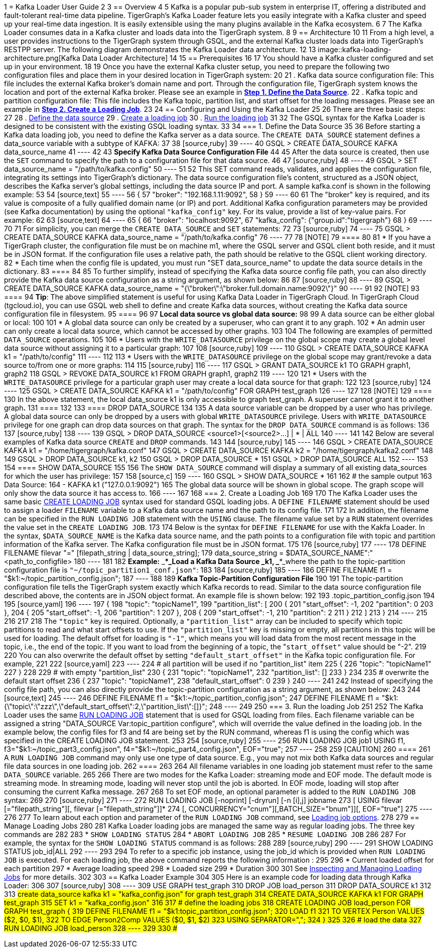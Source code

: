1 = Kafka Loader User Guide
2 
3 == Overview
4 
5 Kafka is a popular pub-sub system in enterprise IT, offering a distributed and fault-tolerant real-time data pipeline. TigerGraph's Kafka Loader feature lets you easily integrate with a Kafka cluster and speed up your real-time data ingestion. It is easily extensible using the many plugins available in the Kafka ecosystem.
6 
7 The Kafka Loader consumes data in a Kafka cluster and loads data into the TigerGraph system.
8 
9 == Architecture 
10 
11 From a high level, a user provides instructions to the TigerGraph system through GSQL, and the external Kafka cluster loads data into TigerGraph's RESTPP server. The following diagram demonstrates the Kafka Loader data architecture.
12 
13 image::kafka-loading-architecture.png[Kafka Data Loader Architecture]
14 
15 == Prerequisites
16 
17 You should have a Kafka cluster configured and set up in your environment.
18 
19 Once you have the external Kafka cluster setup, you need to prepare the following two configuration files and place them in your desired location in TigerGraph system:
20 
21 . Kafka data source configuration file: This file includes the external Kafka broker's domain name and port. Through the configuration file, TigerGraph system knows the location and port of the external Kafka broker.  Please see an example in link:#_1_define_the_data_source[*Step 1. Define the Data Source*].
22 . Kafka topic and partition configuration file: This file includes the Kafka topic, partition list, and start offset for the loading messages.  Please see an example in link:#_2_create_a_loading_job[*Step 2. Create a Loading Job*].
23 
24 == Configuring and Using the Kafka Loader
25 
26 There are three basic steps:
27 
28 . link:#_1_define_the_data_source[Define the data source]
29 . link:#_2_create_a_loading_job[Create a loading job]
30 . link:#_3_run_the_loading_job[Run the loading job]
31 
32 The GSQL syntax for the Kafka Loader is designed to be consistent with the existing GSQL loading syntax.
33 
34 === 1. Define the Data Source
35 
36 Before starting a Kafka data loading job, you need to define the Kafka server as a data source. The `CREATE DATA_SOURCE` statement defines a data_source variable with a subtype of KAFKA:
37 
38 [source,ruby]
39 ----
40 GSQL > CREATE DATA_SOURCE KAFKA data_source_name
41 ----
42 
43 *Specify Kafka Data Source Configuration File*
44 
45 After the data source is created, then use the `SET` command to specify the path to a configuration file for that data source.
46 
47 [source,ruby]
48 ----
49 GSQL > SET data_source_name = "/path/to/kafka.config"
50 ----
51 
52 This SET command reads, validates, and applies the configuration file, integrating its settings into TigerGraph's dictionary. The data source configuration file's content, structured as a JSON object, describes the Kafka server's global settings, including the data source IP and port. A sample kafka.conf is shown in the following example:
53 
54 [source,text]
55 ----
56 {
57   "broker": "192.168.1.11:9092",
58 }
59 ----
60 
61 The "broker" key is required, and its value is composite of a fully qualified domain name (or IP) and port. Additional Kafka configuration parameters may be provided (see Kafka documentation) by using the optional `"kafka_config"` key. For its value, provide a list of key-value pairs. For example:
62 
63 [source,text]
64 ----
65 {
66   "broker": "localhost:9092",
67   "kafka_config": {"group.id":"tigergraph"}
68 }
69 ----
70 
71 For simplicity, you can merge the `CREATE DATA_SOURCE` and `SET` statements:
72 
73 [source,ruby]
74 ----
75 GSQL > CREATE DATA_SOURCE KAFKA data_source_name = "/path/to/kafka.config"
76 ----
77 
78 [NOTE]
79 ====
80 
81 * If you have a TigerGraph cluster, the configuration file must be on machine m1, where the GSQL server and GSQL client both reside,  and it must be in JSON format. If the configuration file uses a relative path, the path should be relative to the GSQL client working directory.
82 * Each time when the config file is updated, you must run "SET data_source_name"  to update the data source details in the dictionary.
83 ====
84 
85 To further simplify, instead of specifying the Kafka data source config file path, you can also directly provide the Kafka data source configuration as a string argument, as shown below:
86 
87 [source,ruby]
88 ----
89 GSQL > CREATE DATA_SOURCE KAFKA data_source_name = "{\"broker\":\"broker.full.domain.name:9092\"}"
90 ----
91 
92 [NOTE]
93 ====
94 *Tip*: The above simplified statement is useful for using Kafka Data Loader in TigerGraph Cloud. In TigerGraph Cloud (tgcloud.io), you can use GSQL web shell to define and create Kafka data sources, without creating the Kafka data source configuration file in filesystem.
95 ====
96 
97 *Local data source vs global data source:*
98 
99 A data source can be either global or local:
100 
101 * A global data source can only be created by a superuser, who can grant it to any graph.
102 * An admin user can only create a local data source, which cannot be accessed by other graphs.
103 
104 The following are examples of permitted `DATA_SOURCE` operations.
105 
106 * Users with the `WRITE_DATASOURCE` privilege on the global scope may create a global level data source without assigning it to a particular graph:
107 
108 [source,ruby]
109 ----
110 GSQL > CREATE DATA_SOURCE KAFKA k1 = "/path/to/config"
111 ----
112 
113 * Users with the `WRITE_DATASOURCE` privilege on the global scope may grant/revoke a data source to/from one or more graphs:
114 
115 [source,ruby]
116 ----
117 GSQL > GRANT DATA_SOURCE k1 TO GRAPH graph1, graph2
118 GSQL > REVOKE DATA_SOURCE k1 FROM GRAPH graph1, graph2
119 ----
120 
121 * Users with the `WRITE_DATASOURCE` privilege for a particular graph user may create a local data source for that graph:
122 
123 [source,ruby]
124 ----
125 GSQL > CREATE DATA_SOURCE KAFKA k1 = "/path/to/config" FOR GRAPH test_graph
126 ----
127 
128 [NOTE]
129 ====
130 In the above statement, the local data_source k1 is only accessible to graph test_graph. A superuser cannot grant it to another graph**.**
131 ====
132 
133 ==== DROP DATA_SOURCE
134 
135 A data source variable can be dropped by a user who has privilege. A global data source can only be dropped by a users with global `WRITE_DATASOURCE` privilege. Users with `WRITE_DATASOURCE` privilege for one graph can drop data sources on that graph. The syntax for the `DROP DATA_SOURCE` command is as follows:
136 
137 [source,ruby]
138 ----
139 GSQL > DROP DATA_SOURCE <source1>[<source2>...] | * | ALL
140 ----
141 
142 Below are several examples of Kafka data source `CREATE` and `DROP` commands.
143 
144 [source,ruby]
145 ----
146 GSQL > CREATE DATA_SOURCE KAFKA k1 = "/home/tigergraph/kafka.conf"
147 GSQL > CREATE DATA_SOURCE KAFKA k2 = "/home/tigergraph/kafka2.conf"
148 
149 GSQL > DROP DATA_SOURCE k1, k2
150 GSQL > DROP DATA_SOURCE *
151 GSQL > DROP DATA_SOURCE ALL
152 ----
153 
154 ==== SHOW DATA_SOURCE
155 
156 The `SHOW DATA_SOURCE` command will display a summary of all existing data_sources for which the user has privilege:
157 
158 [source,c]
159 ----
160 GSQL > SHOW DATA_SOURCE *
161 
162 # the sample output
163 Data Source:
164   - KAFKA k1 ("127.0.0.1:9092")
165 The global data source will be shown in global scope. The graph scope will only show the data source it has access to.
166 ----
167 
168 === 2. Create a Loading Job
169 
170 The Kafka Loader uses the same basic https://docs.tigergraph.com/dev/gsql-ref/ddl-and-loading/creating-a-loading-job#create-loading-job[CREATE LOADING JOB] syntax used for standard GSQL loading jobs. A `DEFINE FILENAME` statement should be used to assign a loader `FILENAME` variable to a Kafka data source name and the path to its config file.
171 
172 In addition, the filename can be specified in the `RUN LOADING JOB` statement with the `USING` clause. The filename value set by a `RUN` statement overrides the value set in the `CREATE LOADING JOB`.
173 
174 Below is the syntax for `DEFINE FILENAME` for use with the Kakfa Loader. In the syntax, `$DATA_SOURCE_NAME` is the Kafka data source name, and the path points to a configuration file with topic and partition information of the Kafka server. The Kafka configuration file must be in JSON format.
175 
176 [source,ruby]
177 ----
178 DEFINE FILENAME filevar "=" [filepath_string | data_source_string];
179 data_source_string = $DATA_SOURCE_NAME":"<path_to_configfile>
180 ----
181 
182 *Example:* _****_Load a Kafka Data Source _****_**k1**, _****_where the path to the topic-partition configuration file is `"~/topic_partition1_conf.json"`:
183 
184 [source,ruby]
185 ----
186 DEFINE FILENAME f1 = "$k1:~/topic_partition_config.json";
187 ----
188 
189 *Kafka Topic-Partition Configuration File*
190 
191 The topic-partition configuration file tells the TigerGraph system exactly which Kafka records to read.  Similar to the data source configuration file described above, the contents are in JSON object format. An example file is shown below:
192 
193 .topic_partition_config.json
194 
195 [source,yaml]
196 ----
197 {
198   "topic": "topicName1",
199   "partition_list": [
200     {
201       "start_offset": -1,
202       "partition": 0
203     },
204     {
205       "start_offset": -1,
206       "partition": 1
207     },
208     {
209       "start_offset": -1,
210       "partition": 2
211     }
212   ]
213 }
214 ----
215 
216 
217 
218 The `"topic"` key is required. Optionally,  a `"partition_list"` array can be included to specify which topic partitions to read and what start offsets to use.  If the `"partition_list"` key is missing or empty, all partitions in this topic will be used for loading. The default offset for loading is `"-1"`, which means you will load data from the most recent message in the topic, i.e., the end of the topic. If you want to load from the beginning of a topic, the "``start_offset"`` value should be "-2".
219 
220 You can also overwrite the default offset by setting `"default_start_offset"` in the Kafka topic configuration file. For example,
221 
222 [source,yaml]
223 ----
224 # all partition will be used if no "partition_list" item
225 {
226   "topic": "topicName1"
227 }
228 
229 # with empty "partition_list"
230 {
231   "topic": "topicName1",
232   "partition_list": []
233 }
234 
235 # overwrite the default start offset
236 {
237   "topic": "topicName1",
238   "default_start_offset": 0
239 }
240 ----
241 
242 Instead of specifying the config file path, you can also directly provide the topic-partition configuration as a string argument, as shown below:
243 
244 [source,text]
245 ----
246 DEFINE FILENAME f1 = "$k1:~/topic_partition_config.json";
247 DEFINE FILENAME f1 = "$k1:{\"topic\":\"zzz\",\"default_start_offset\":2,\"partition_list\":[]}";
248 ----
249 
250 === 3. Run the loading Job
251 
252 The Kafka Loader uses the same https://docs.tigergraph.com/dev/gsql-ref/ddl-and-loading/running-a-loading-job#run-loading-job[RUN LOADING JOB] statement that is used for GSQL loading from files. Each filename variable can be assigned a string "DATA_SOURCE Var:topic_partition configure", which will override the value defined in the loading job. In the example below, the config files for f3 and f4 are being set by the RUN command, whereas f1 is using the config which was specified in the CREATE LOADING JOB statement.
253 
254 [source,ruby]
255 ----
256 RUN LOADING JOB job1 USING f1, f3="$k1:~/topic_part3_config.json", f4="$k1:~/topic_part4_config.json", EOF="true";
257 ----
258 
259 [CAUTION]
260 ====
261 A `RUN LOADING JOB` command may only use one type of data source.  E.g., you may not mix both Kafka data sources and regular file data sources in one loading job.
262 ====
263 
264 All filename variables in one loading job statement must refer to the same `DATA_SOURCE` variable.
265 
266 There are two modes for the Kafka Loader: streaming mode and EOF mode. The default mode is streaming mode.  In streaming mode, loading will never stop until the job is aborted. In EOF mode,  loading will stop after consuming the current Kafka message.
267 
268 To set EOF mode, an optional parameter is added to the `RUN LOADING JOB` syntax:
269 
270 [source,ruby]
271 ----
272 RUN LOADING JOB [-noprint] [-dryrun] [-n [i],j] jobname
273    [ USING filevar [="filepath_string"][, filevar [="filepath_string"]]*
274    [, CONCURRENCY="cnum"][,BATCH_SIZE="bnum"]][, EOF="true"]
275 ----
276 
277 To learn about each option and parameter of the `RUN LOADING JOB` command, see xref:3.2@gsql-ref:ddl-and-loading:running-a-loading-job.adoc#_options[Loading job options].
278 
279 == Manage Loading Jobs
280 
281 Kafka Loader loading jobs are managed the same way as regular loading jobs. The three key commands are
282 
283 * `SHOW LOADING STATUS`
284 * `ABORT LOADING JOB`
285 * `RESUME LOADING JOB`
286 
287 For example, the syntax for the `SHOW LOADING STATUS` command is as follows:
288 
289 [source,ruby]
290 ----
291 SHOW LOADING STATUS job_id|ALL
292 ----
293 
294 To refer to a specific job instance, using the job_id which is provided when `RUN LOADING JOB` is executed. For each loading job, the above command reports the following information :
295 
296 * Current loaded offset for each partition
297 * Average loading speed
298 * Loaded size
299 * Duration
300 
301 See https://docs.tigergraph.com/dev/gsql-ref/ddl-and-loading/running-a-loading-job#inspecting-and-managing-loading-jobs[Inspecting and Managing Loading Jobs] for more details.
302 
303 == Kafka Loader Example
304 
305 Here is an example code for loading data through Kafka Loader:
306 
307 [source,ruby]
308 ----
309 USE GRAPH test_graph
310 DROP JOB load_person
311 DROP DATA_SOURCE k1
312 
313 #create data_source kafka k1 = "kafka_config.json" for graph test_graph
314 CREATE DATA_SOURCE KAFKA k1 FOR GRAPH test_graph
315 SET k1 = "kafka_config.json"
316 
317 # define the loading jobs
318 CREATE LOADING JOB load_person FOR GRAPH test_graph {
319   DEFINE FILENAME f1 = "$k1:topic_partition_config.json";
320   LOAD f1
321       TO VERTEX Person VALUES ($2, $0, $1),
322       TO EDGE Person2Comp VALUES ($0, $1, $2)
323       USING SEPARATOR=",";
324 }
325 
326 # load the data
327 RUN LOADING JOB load_person
328 ----
329 
330 ##
